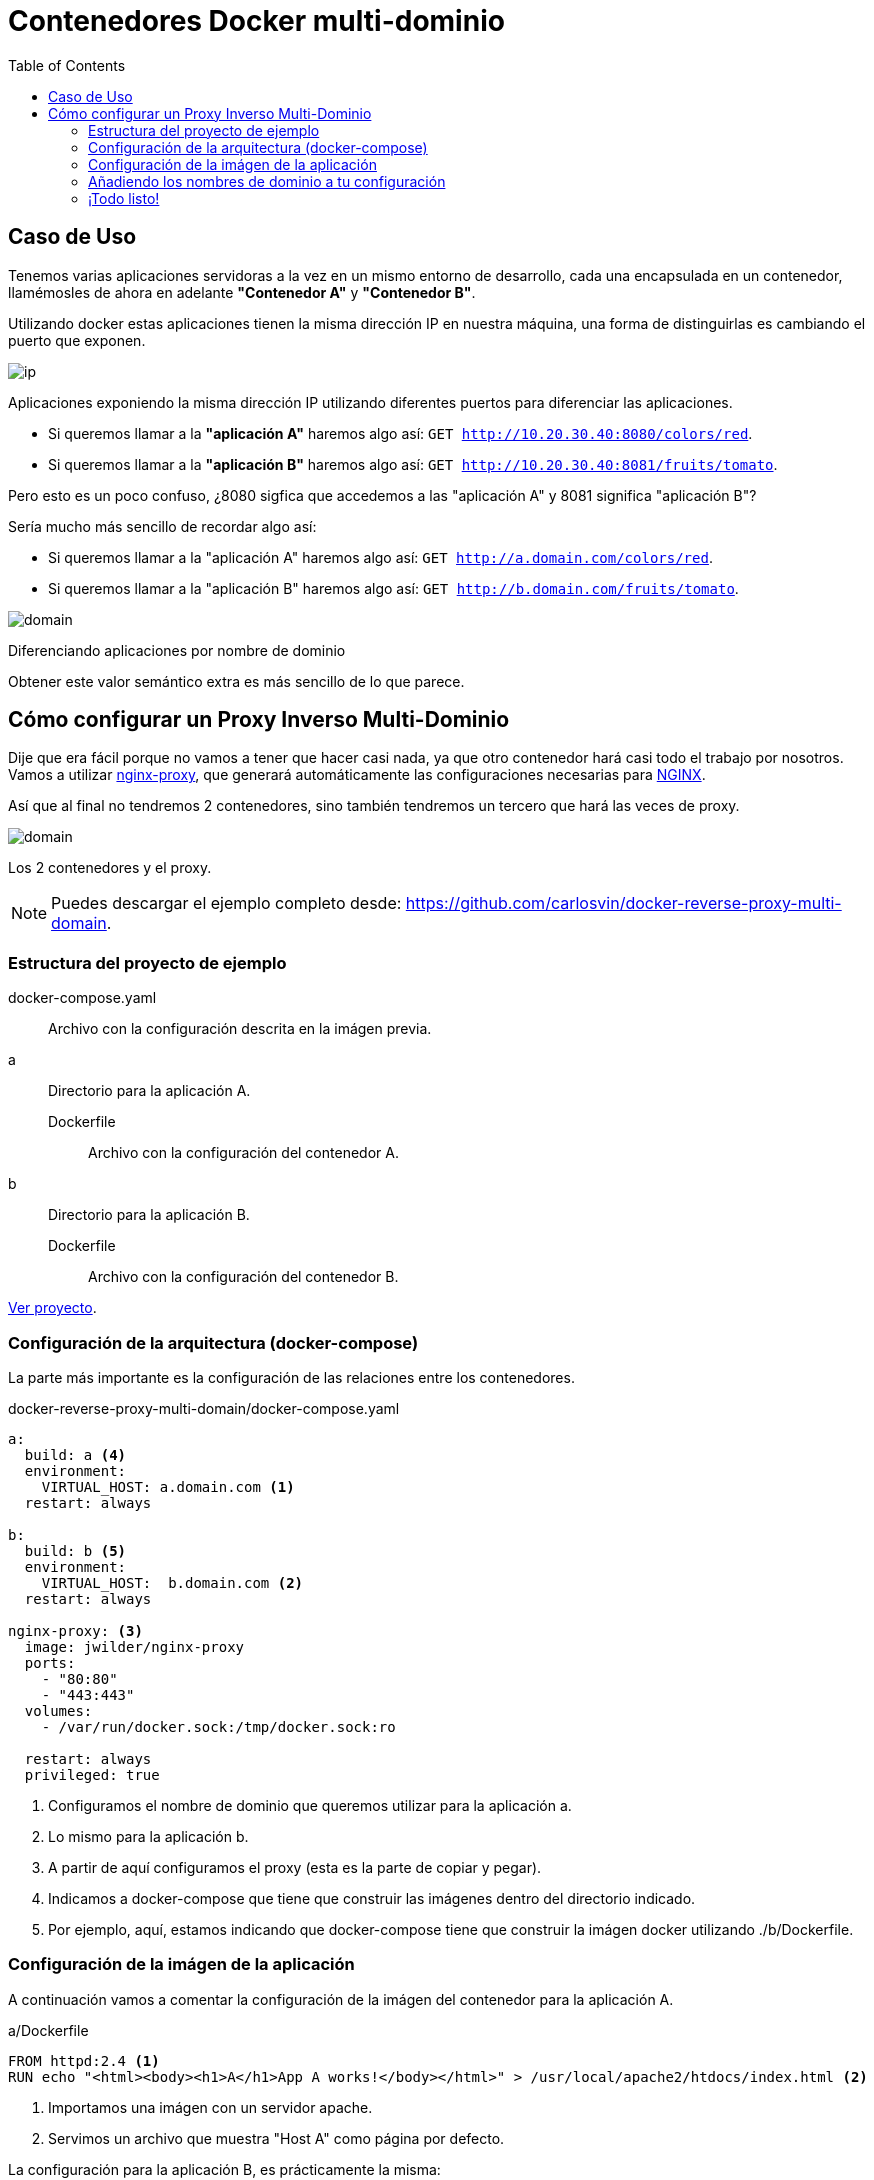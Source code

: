 = Contenedores Docker multi-dominio
:date: 2016-11-23 21:00
:keywords: Docker, Microservices
:lang: es
:toc:
:description: Cómo crear varios contenedores Docker con diferentes dominios en la misma máquina.
:NGINX: https://www.nginx.com[NGINX,window=_blank]
:nginx-proxy: https://github.com/jwilder/nginx-proxy[nginx-proxy,window=_blank]

== Caso de Uso

Tenemos varias aplicaciones servidoras a la vez en un mismo entorno de desarrollo, cada una encapsulada en un contenedor, llamémosles de ahora en adelante *"Contenedor A"* y *"Contenedor B"*.

Utilizando docker estas aplicaciones tienen la misma dirección IP en nuestra máquina, una forma de distinguirlas es cambiando el puerto que exponen.

image::/posts/reverse-proxy-multidomain-docker/ip.png[ip,role="center"]
Aplicaciones exponiendo la misma dirección IP utilizando diferentes puertos para diferenciar las aplicaciones.

* Si queremos llamar a la *"aplicación A"* haremos algo así: `GET http://10.20.30.40:8080/colors/red`.
* Si queremos llamar a la *"aplicación B"* haremos algo así: `GET http://10.20.30.40:8081/fruits/tomato`.

Pero esto es un poco confuso, ¿8080 sigfica que accedemos a las "aplicación A" y 8081 significa "aplicación B"?

Sería mucho más sencillo de recordar algo así:

* Si queremos llamar a la "aplicación A" haremos algo así: `GET http://a.domain.com/colors/red`.
* Si queremos llamar a la "aplicación B" haremos algo así: `GET http://b.domain.com/fruits/tomato`.

image::/posts/reverse-proxy-multidomain-docker/domain.png[domain,role="center"]
Diferenciando aplicaciones por nombre de dominio

Obtener este valor semántico extra es más sencillo de lo que parece.

== Cómo configurar un Proxy Inverso Multi-Dominio

Dije que era fácil porque no vamos a tener que hacer casi nada, ya que otro contenedor hará casi todo el trabajo por nosotros. Vamos a utilizar {nginx-proxy}, que generará automáticamente las configuraciones necesarias para {NGINX}.

Así que al final no tendremos 2 contenedores, sino también tendremos un tercero que hará las veces de proxy.

image::/posts/reverse-proxy-multidomain-docker/proxy.png[domain,role="center"]
Los 2 contenedores y el proxy.

NOTE: Puedes descargar el ejemplo completo desde: https://github.com/carlosvin/docker-reverse-proxy-multi-domain.

=== Estructura del proyecto de ejemplo

docker-compose.yaml:: Archivo con la configuración descrita en la imágen previa.
a:: Directorio para la aplicación A.
Dockerfile::: Archivo con la configuración del contenedor A.
b:: Directorio para la aplicación B.
Dockerfile::: Archivo con la configuración del contenedor B.

https://github.com/carlosvin/docker-reverse-proxy-multi-domain[Ver proyecto,window=_blank].

=== Configuración de la arquitectura (docker-compose)

La parte más importante es la configuración de las relaciones entre los contenedores.

.docker-reverse-proxy-multi-domain/docker-compose.yaml
[source,yaml]
----
a:
  build: a <4>
  environment:
    VIRTUAL_HOST: a.domain.com <1>
  restart: always

b:
  build: b <5>
  environment:
    VIRTUAL_HOST:  b.domain.com <2>
  restart: always

nginx-proxy: <3>
  image: jwilder/nginx-proxy
  ports:
    - "80:80"
    - "443:443"
  volumes:
    - /var/run/docker.sock:/tmp/docker.sock:ro

  restart: always
  privileged: true
----
<1> Configuramos el nombre de dominio que queremos utilizar para la aplicación a.
<2> Lo mismo para la aplicación b.
<3> A partir de aquí configuramos el proxy (esta es la parte de copiar y pegar).
<4> Indicamos a docker-compose que tiene que construir las imágenes dentro del directorio indicado.
<5> Por ejemplo, aquí, estamos indicando que docker-compose tiene que construir la imágen docker utilizando ./b/Dockerfile.

=== Configuración de la imágen de la aplicación

A continuación vamos a comentar la configuración de la imágen del contenedor para la aplicación A.

[source,docker]
.a/Dockerfile
----
FROM httpd:2.4 <1>
RUN echo "<html><body><h1>A</h1>App A works!</body></html>" > /usr/local/apache2/htdocs/index.html <2>
----
<1> Importamos una imágen con un servidor apache.
<2> Servimos un archivo que muestra "Host A" como página por defecto.

La configuración para la aplicación B, es prácticamente la misma:

[source,docker]
.b/Dockerfile
----
FROM httpd:2.4
RUN echo "<html><body><h1>B</h1>App B works!</body></html>" > /usr/local/apache2/htdocs/index.html
----

=== Añadiendo los nombres de dominio a tu configuración

En Linux simplemente tenemos mapear la dirección local a los nombres de dominio que hayas elegido, en nuestro ejemplo es `a.domain.com` y `b.domain.com`.

./etc/hosts
[source,bash]
----
127.0.0.1     localhost.localdomain localhost
::1             localhost6.localdomain6 localhost6
127.0.0.1   a.domain.com <1>
127.0.0.1   b.domain.com
----
<1> Simplemente he añadido las líneas 4 y 5.

=== ¡Todo listo!

Ya solo nos queda probar el ejemplo.

[source,bash]
----
docker-compose build
docker-compose up
----

Ya están las tres contenedores arrancados.

Ahora podemos abrir nuestro navegador y escribir a.domain.com y nos mostrará el texto _App A works!_. Si escribimos b.domain.com entonces veremos _App B works!_.

.a.domain.com
image::/posts/reverse-proxy-multidomain-docker/a.screenshot.png[App A works!,role="center"]

.b.domain.com
image::/posts/reverse-proxy-multidomain-docker/b.screenshot.png[App B works!,role="center"]

NOTE: En la mayoría de distribuciones Linux necesitarás privilegios para ejecutar los comandos docker (`sudo`).
